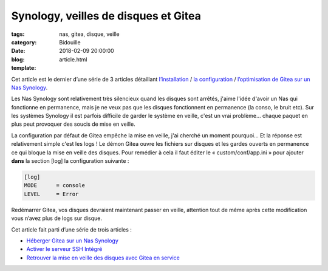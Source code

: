 Synology, veilles de disques et Gitea
#####################################

:tags: nas, gitea, disque, veille
:category: Bidouille
:date: 2018-02-09 20:00:00
:blog:
:template: article.html


Cet article est le dernier d’une série de 3 articles détaillant `l’installation <installer-gitea-ou-gogs-sur-un-nas-synology.html>`_ / `la configuration <activer-le-serveur-ssh-integre-a-gitea.html>`_ / `l’optimisation de Gitea sur un Nas Synology <synology-veilles-de-disques-et-gitea.html>`_.

Les Nas Synology sont relativement très silencieux quand les disques sont arrêtés, j'aime l'idée d'avoir un Nas qui fonctionne en permanence, mais je ne veux pas que les disques fonctionnent en permanence (la conso, le bruit etc). Sur les systèmes Synology il est parfois difficile de garder le système en veille, c'est un vrai problème… chaque paquet en plus peut provoquer des soucis de mise en veille.

La configuration par défaut de Gitea empêche la mise en veille, j'ai cherché un moment pourquoi… Et la réponse est relativement simple c'est les logs ! Le démon Gitea ouvre les fichiers sur disques et les gardes ouverts en permanence ce qui bloque la mise en veille des disques. Pour remédier à cela il faut éditer le « custom/conf/app.ini » pour ajouter **dans** la section [log] la configuration suivante :

.. code-block:: ini 

    [log]
    MODE      = console
    LEVEL     = Error

Redémarrer Gitea, vos disques devraient maintenant passer en veille, attention tout de même après cette modification vous n’avez plus de logs sur disque.

Cet article fait parti d’une série de trois articles :

- `Héberger Gitea sur un Nas Synology <installer-gitea-ou-gogs-sur-un-nas-synology.html>`_
- `Activer le serveur SSH Intégré <activer-le-serveur-ssh-integre-a-gitea.html>`_
- `Retrouver la mise en veille des disques avec Gitea en service <synology-veilles-de-disques-et-gitea.html>`_